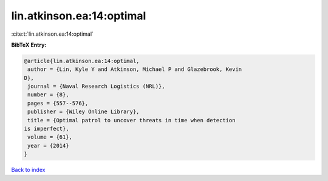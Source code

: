 lin.atkinson.ea:14:optimal
==========================

:cite:t:`lin.atkinson.ea:14:optimal`

**BibTeX Entry:**

.. code-block:: bibtex

   @article{lin.atkinson.ea:14:optimal,
    author = {Lin, Kyle Y and Atkinson, Michael P and Glazebrook, Kevin
   D},
    journal = {Naval Research Logistics (NRL)},
    number = {8},
    pages = {557--576},
    publisher = {Wiley Online Library},
    title = {Optimal patrol to uncover threats in time when detection
   is imperfect},
    volume = {61},
    year = {2014}
   }

`Back to index <../By-Cite-Keys.html>`_
